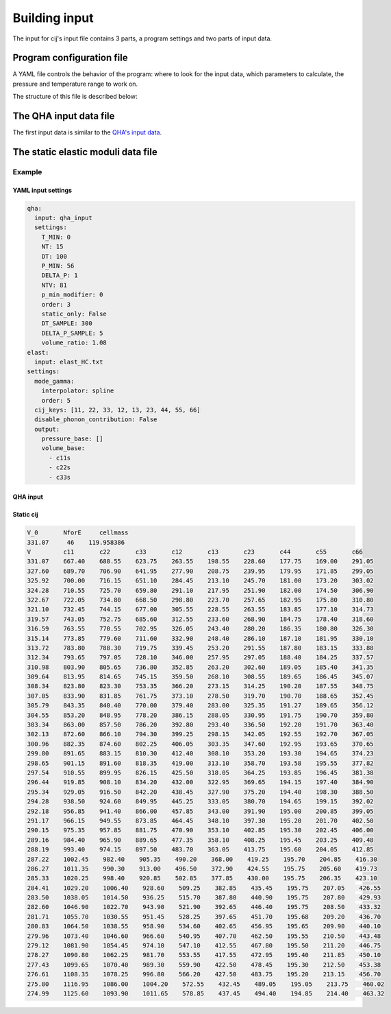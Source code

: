 Building input
==============

The input for cij's input file contains 3 parts, a program settings and two
parts of input data.

Program configuration file
""""""""""""""""""""""""""

A YAML file controls the behavior of the program: where to look for the input
data, which parameters to calculate, the pressure and temperature range to work
on.

The structure of this file is described below:

.. jsonschema:: ../../cij/data/schema/config.schema.json
.. jsonschema:: ../../cij/data/schema/config.schema.json#/definitions/qha_settings
.. jsonschema:: ../../cij/data/schema/config.schema.json#/definitions/elast_settings


The QHA input data file
"""""""""""""""""""""""
The first input data is similar to the 
`QHA's input data <https://mineralscloud.github.io/qha/tutorials/run.html#how-to-make-input-data>`_.

The static elastic moduli data file
"""""""""""""""""""""""""""""""""""

Example
-------

YAML input settings
^^^^^^^^^^^^^^^^^^^

.. code-block:: yaml

   qha:
     input: qha_input
     settings:
       T_MIN: 0
       NT: 15
       DT: 100
       P_MIN: 56
       DELTA_P: 1
       NTV: 81
       p_min_modifier: 0
       order: 3
       static_only: False
       DT_SAMPLE: 300
       DELTA_P_SAMPLE: 5
       volume_ratio: 1.08
   elast:
     input: elast_HC.txt
   settings:
     mode_gamma:
       interpolator: spline
       order: 5
     cij_keys: [11, 22, 33, 12, 13, 23, 44, 55, 66]
     disable_phonon_contribution: False
     output:
       pressure_base: []
       volume_base:
         - c11s
         - c22s
         - c33s


QHA input
^^^^^^^^^


Static cij
^^^^^^^^^^


.. code-block:: 

    V_0       NforE     cellmass
    331.07     46    119.958386
    V         c11       c22       c33       c12       c13       c23       c44       c55       c66   
    331.07    667.40    688.55    623.75    263.55    198.55    228.60    177.75    169.00    291.05
    327.60    689.70    706.90    641.95    277.90    208.75    239.95    179.95    171.85    299.05
    325.92    700.00    716.15    651.10    284.45    213.10    245.70    181.00    173.20    303.02
    324.28    710.55    725.70    659.80    291.10    217.95    251.90    182.00    174.50    306.90
    322.67    722.05    734.80    668.50    298.80    223.70    257.65    182.95    175.80    310.80
    321.10    732.45    744.15    677.00    305.55    228.55    263.55    183.85    177.10    314.73
    319.57    743.05    752.75    685.60    312.55    233.60    268.90    184.75    178.40    318.60
    316.59    763.55    770.55    702.95    326.05    243.40    280.20    186.35    180.80    326.30
    315.14    773.85    779.60    711.60    332.90    248.40    286.10    187.10    181.95    330.10
    313.72    783.80    788.30    719.75    339.45    253.20    291.55    187.80    183.15    333.88
    312.34    793.65    797.05    728.10    346.00    257.95    297.05    188.40    184.25    337.57
    310.98    803.90    805.65    736.80    352.85    263.20    302.60    189.05    185.40    341.35
    309.64    813.95    814.65    745.15    359.50    268.10    308.55    189.65    186.45    345.07
    308.34    823.80    823.30    753.35    366.20    273.15    314.25    190.20    187.55    348.75
    307.05    833.90    831.85    761.75    373.10    278.50    319.70    190.70    188.65    352.45
    305.79    843.35    840.40    770.00    379.40    283.00    325.35    191.27    189.65    356.12
    304.55    853.20    848.95    778.20    386.15    288.05    330.95    191.75    190.70    359.80
    303.34    863.00    857.50    786.20    392.80    293.40    336.50    192.20    191.70    363.40
    302.13    872.60    866.10    794.30    399.25    298.15    342.05    192.55    192.70    367.05
    300.96    882.35    874.60    802.25    406.05    303.35    347.60    192.95    193.65    370.65
    299.80    891.65    883.15    810.30    412.40    308.10    353.20    193.30    194.65    374.23
    298.65    901.15    891.60    818.35    419.00    313.10    358.70    193.58    195.55    377.82
    297.54    910.55    899.95    826.15    425.50    318.05    364.25    193.85    196.45    381.38
    296.44    919.85    908.10    834.20    432.00    322.95    369.65    194.15    197.40    384.90
    295.34    929.05    916.50    842.20    438.45    327.90    375.20    194.40    198.30    388.50
    294.28    938.50    924.60    849.95    445.25    333.05    380.70    194.65    199.15    392.02
    292.18    956.85    941.40    866.00    457.85    343.00    391.90    195.00    200.85    399.05
    291.17    966.15    949.55    873.85    464.45    348.10    397.30    195.20    201.70    402.50
    290.15    975.35    957.85    881.75    470.90    353.10    402.85    195.30    202.45    406.00
    289.16    984.40    965.90    889.65    477.35    358.10    408.25    195.45    203.25    409.48
    288.19    993.40    974.15    897.50    483.70    363.05    413.75    195.60    204.05    412.85
    287.22    1002.45    982.40    905.35    490.20    368.00    419.25    195.70    204.85    416.30
    286.27    1011.35    990.30    913.00    496.50    372.90    424.55    195.75    205.60    419.73
    285.33    1020.25    998.40    920.85    502.85    377.85    430.00    195.75    206.35    423.10
    284.41    1029.20    1006.40    928.60    509.25    382.85    435.45    195.75    207.05    426.55
    283.50    1038.05    1014.50    936.25    515.70    387.80    440.90    195.75    207.80    429.93
    282.60    1046.90    1022.70    943.90    521.90    392.65    446.40    195.75    208.50    433.32
    281.71    1055.70    1030.55    951.45    528.25    397.65    451.70    195.68    209.20    436.70
    280.83    1064.50    1038.55    958.90    534.60    402.65    456.95    195.65    209.90    440.10
    279.96    1073.40    1046.60    966.60    540.95    407.70    462.50    195.55    210.50    443.48
    279.12    1081.90    1054.45    974.10    547.10    412.55    467.80    195.50    211.20    446.75
    278.27    1090.80    1062.25    981.70    553.55    417.55    472.95    195.40    211.85    450.10
    277.43    1099.65    1070.40    989.30    559.90    422.50    478.45    195.30    212.50    453.38
    276.61    1108.35    1078.25    996.80    566.20    427.50    483.75    195.20    213.15    456.70
    275.80    1116.95    1086.00    1004.20    572.55    432.45    489.05    195.05    213.75    460.02
    274.99    1125.60    1093.90    1011.65    578.85    437.45    494.40    194.85    214.40    463.32


